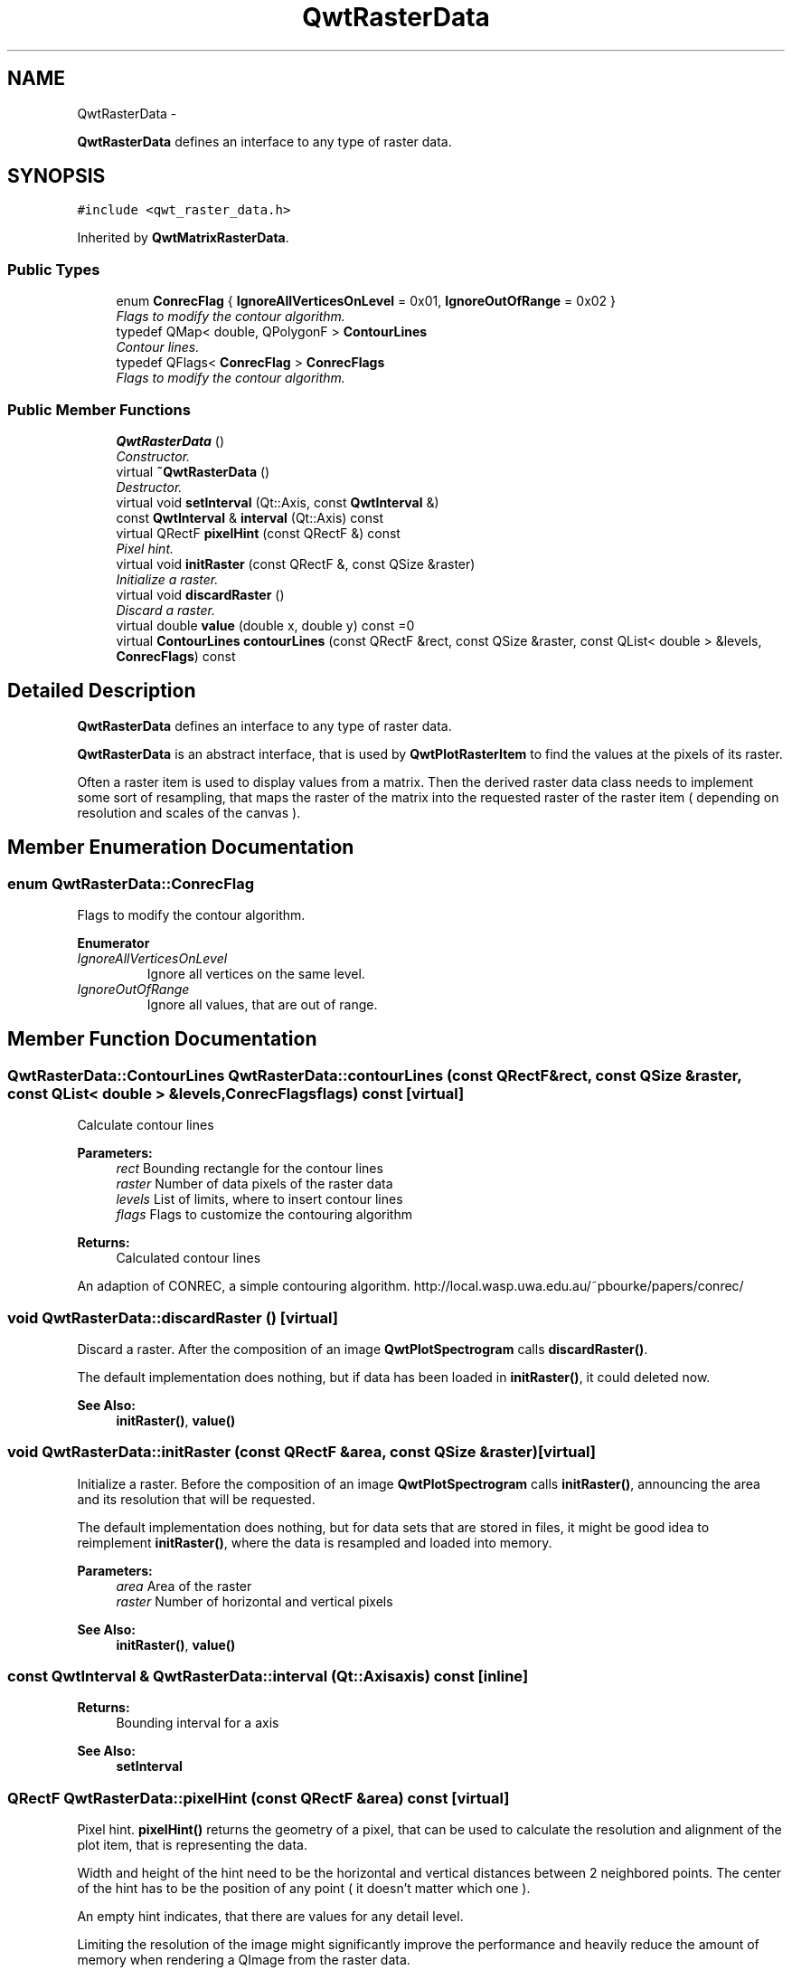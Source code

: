 .TH "QwtRasterData" 3 "Thu Dec 11 2014" "Version 6.1.2" "Qwt User's Guide" \" -*- nroff -*-
.ad l
.nh
.SH NAME
QwtRasterData \- 
.PP
\fBQwtRasterData\fP defines an interface to any type of raster data\&.  

.SH SYNOPSIS
.br
.PP
.PP
\fC#include <qwt_raster_data\&.h>\fP
.PP
Inherited by \fBQwtMatrixRasterData\fP\&.
.SS "Public Types"

.in +1c
.ti -1c
.RI "enum \fBConrecFlag\fP { \fBIgnoreAllVerticesOnLevel\fP = 0x01, \fBIgnoreOutOfRange\fP = 0x02 }"
.br
.RI "\fIFlags to modify the contour algorithm\&. \fP"
.ti -1c
.RI "typedef QMap< double, QPolygonF > \fBContourLines\fP"
.br
.RI "\fIContour lines\&. \fP"
.ti -1c
.RI "typedef QFlags< \fBConrecFlag\fP > \fBConrecFlags\fP"
.br
.RI "\fIFlags to modify the contour algorithm\&. \fP"
.in -1c
.SS "Public Member Functions"

.in +1c
.ti -1c
.RI "\fBQwtRasterData\fP ()"
.br
.RI "\fIConstructor\&. \fP"
.ti -1c
.RI "virtual \fB~QwtRasterData\fP ()"
.br
.RI "\fIDestructor\&. \fP"
.ti -1c
.RI "virtual void \fBsetInterval\fP (Qt::Axis, const \fBQwtInterval\fP &)"
.br
.ti -1c
.RI "const \fBQwtInterval\fP & \fBinterval\fP (Qt::Axis) const "
.br
.ti -1c
.RI "virtual QRectF \fBpixelHint\fP (const QRectF &) const "
.br
.RI "\fIPixel hint\&. \fP"
.ti -1c
.RI "virtual void \fBinitRaster\fP (const QRectF &, const QSize &raster)"
.br
.RI "\fIInitialize a raster\&. \fP"
.ti -1c
.RI "virtual void \fBdiscardRaster\fP ()"
.br
.RI "\fIDiscard a raster\&. \fP"
.ti -1c
.RI "virtual double \fBvalue\fP (double x, double y) const =0"
.br
.ti -1c
.RI "virtual \fBContourLines\fP \fBcontourLines\fP (const QRectF &rect, const QSize &raster, const QList< double > &levels, \fBConrecFlags\fP) const "
.br
.in -1c
.SH "Detailed Description"
.PP 
\fBQwtRasterData\fP defines an interface to any type of raster data\&. 

\fBQwtRasterData\fP is an abstract interface, that is used by \fBQwtPlotRasterItem\fP to find the values at the pixels of its raster\&.
.PP
Often a raster item is used to display values from a matrix\&. Then the derived raster data class needs to implement some sort of resampling, that maps the raster of the matrix into the requested raster of the raster item ( depending on resolution and scales of the canvas )\&. 
.SH "Member Enumeration Documentation"
.PP 
.SS "enum \fBQwtRasterData::ConrecFlag\fP"

.PP
Flags to modify the contour algorithm\&. 
.PP
\fBEnumerator\fP
.in +1c
.TP
\fB\fIIgnoreAllVerticesOnLevel \fP\fP
Ignore all vertices on the same level\&. 
.TP
\fB\fIIgnoreOutOfRange \fP\fP
Ignore all values, that are out of range\&. 
.SH "Member Function Documentation"
.PP 
.SS "\fBQwtRasterData::ContourLines\fP QwtRasterData::contourLines (const QRectF &rect, const QSize &raster, const QList< double > &levels, \fBConrecFlags\fPflags) const\fC [virtual]\fP"
Calculate contour lines
.PP
\fBParameters:\fP
.RS 4
\fIrect\fP Bounding rectangle for the contour lines 
.br
\fIraster\fP Number of data pixels of the raster data 
.br
\fIlevels\fP List of limits, where to insert contour lines 
.br
\fIflags\fP Flags to customize the contouring algorithm
.RE
.PP
\fBReturns:\fP
.RS 4
Calculated contour lines
.RE
.PP
An adaption of CONREC, a simple contouring algorithm\&. http://local.wasp.uwa.edu.au/~pbourke/papers/conrec/ 
.SS "void QwtRasterData::discardRaster ()\fC [virtual]\fP"

.PP
Discard a raster\&. After the composition of an image \fBQwtPlotSpectrogram\fP calls \fBdiscardRaster()\fP\&.
.PP
The default implementation does nothing, but if data has been loaded in \fBinitRaster()\fP, it could deleted now\&.
.PP
\fBSee Also:\fP
.RS 4
\fBinitRaster()\fP, \fBvalue()\fP 
.RE
.PP

.SS "void QwtRasterData::initRaster (const QRectF &area, const QSize &raster)\fC [virtual]\fP"

.PP
Initialize a raster\&. Before the composition of an image \fBQwtPlotSpectrogram\fP calls \fBinitRaster()\fP, announcing the area and its resolution that will be requested\&.
.PP
The default implementation does nothing, but for data sets that are stored in files, it might be good idea to reimplement \fBinitRaster()\fP, where the data is resampled and loaded into memory\&.
.PP
\fBParameters:\fP
.RS 4
\fIarea\fP Area of the raster 
.br
\fIraster\fP Number of horizontal and vertical pixels
.RE
.PP
\fBSee Also:\fP
.RS 4
\fBinitRaster()\fP, \fBvalue()\fP 
.RE
.PP

.SS "const \fBQwtInterval\fP & QwtRasterData::interval (Qt::Axisaxis) const\fC [inline]\fP"

.PP
\fBReturns:\fP
.RS 4
Bounding interval for a axis 
.RE
.PP
\fBSee Also:\fP
.RS 4
\fBsetInterval\fP 
.RE
.PP

.SS "QRectF QwtRasterData::pixelHint (const QRectF &area) const\fC [virtual]\fP"

.PP
Pixel hint\&. \fBpixelHint()\fP returns the geometry of a pixel, that can be used to calculate the resolution and alignment of the plot item, that is representing the data\&.
.PP
Width and height of the hint need to be the horizontal and vertical distances between 2 neighbored points\&. The center of the hint has to be the position of any point ( it doesn't matter which one )\&.
.PP
An empty hint indicates, that there are values for any detail level\&.
.PP
Limiting the resolution of the image might significantly improve the performance and heavily reduce the amount of memory when rendering a QImage from the raster data\&.
.PP
The default implementation returns an empty rectangle recommending to render in target device ( f\&.e\&. screen ) resolution\&.
.PP
\fBParameters:\fP
.RS 4
\fIarea\fP In most implementations the resolution of the data doesn't depend on the requested area\&.
.RE
.PP
\fBReturns:\fP
.RS 4
Bounding rectangle of a pixel 
.RE
.PP

.PP
Reimplemented in \fBQwtMatrixRasterData\fP\&.
.SS "void QwtRasterData::setInterval (Qt::Axisaxis, const \fBQwtInterval\fP &interval)\fC [virtual]\fP"
Set the bounding interval for the x, y or z coordinates\&.
.PP
\fBParameters:\fP
.RS 4
\fIaxis\fP Axis 
.br
\fIinterval\fP Bounding interval
.RE
.PP
\fBSee Also:\fP
.RS 4
\fBinterval()\fP 
.RE
.PP

.PP
Reimplemented in \fBQwtMatrixRasterData\fP\&.
.SS "virtual double QwtRasterData::value (doublex, doubley) const\fC [pure virtual]\fP"

.PP
\fBReturns:\fP
.RS 4
the value at a raster position 
.RE
.PP
\fBParameters:\fP
.RS 4
\fIx\fP X value in plot coordinates 
.br
\fIy\fP Y value in plot coordinates 
.RE
.PP

.PP
Implemented in \fBQwtMatrixRasterData\fP\&.

.SH "Author"
.PP 
Generated automatically by Doxygen for Qwt User's Guide from the source code\&.
